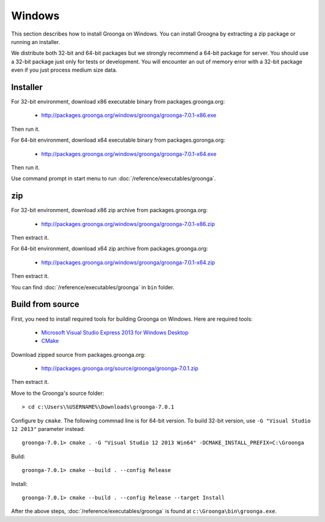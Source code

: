 .. -*- rst -*-
.. Groonga Project

.. highlightlang:: none

Windows
=======

This section describes how to install Groonga on Windows. You can
install Groogna by extracting a zip package or running an installer.

We distribute both 32-bit and 64-bit packages but we strongly
recommend a 64-bit package for server. You should use a 32-bit package
just only for tests or development. You will encounter an out of
memory error with a 32-bit package even if you just process medium
size data.

Installer
---------

For 32-bit environment, download x86 executable binary from
packages.groonga.org:

  * http://packages.groonga.org/windows/groonga/groonga-7.0.1-x86.exe

Then run it.

For 64-bit environment, download x64 executable binary from
packages.goronga.org:

  * http://packages.groonga.org/windows/groonga/groonga-7.0.1-x64.exe

Then run it.

Use command prompt in start menu to run
:doc:`/reference/executables/groonga`.

zip
---

For 32-bit environment, download x86 zip archive from
packages.groonga.org:

  * http://packages.groonga.org/windows/groonga/groonga-7.0.1-x86.zip

Then extract it.

For 64-bit environment, download x64 zip archive from
packages.groonga.org:

  * http://packages.groonga.org/windows/groonga/groonga-7.0.1-x64.zip

Then extract it.

You can find :doc:`/reference/executables/groonga` in ``bin`` folder.

Build from source
-----------------

First, you need to install required tools for building Groonga on
Windows. Here are required tools:

  * `Microsoft Visual Studio Express 2013 for Windows Desktop
    <https://www.visualstudio.com/downloads/#d-2013-express>`_
  * `CMake <http://www.cmake.org/>`_

Download zipped source from packages.groonga.org:

  * http://packages.groonga.org/source/groonga/groonga-7.0.1.zip

Then extract it.

Move to the Groonga's source folder::

  > cd c:\Users\%USERNAME%\Downloads\groonga-7.0.1

Configure by ``cmake``. The following commnad line is for 64-bit
version. To build 32-bit version, use ``-G "Visual Studio 12 2013"``
parameter instead::

  groonga-7.0.1> cmake . -G "Visual Studio 12 2013 Win64" -DCMAKE_INSTALL_PREFIX=C:\Groonga

Build::

  groonga-7.0.1> cmake --build . --config Release

Install::

  groonga-7.0.1> cmake --build . --config Release --target Install

After the above steps, :doc:`/reference/executables/groonga` is found at
``c:\Groonga\bin\groonga.exe``.
